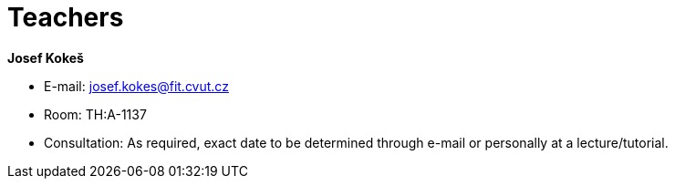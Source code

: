 = Teachers 
:imagesdir: ../../media/en/teacher


*Josef Kokeš*

* E-mail: mailto:josef.kokes@fit.cvut.cz[josef.kokes@fit.cvut.cz]
* Room: TH:A-1137
* Consultation: As required, exact date to be determined through e-mail or personally at a lecture/tutorial.
